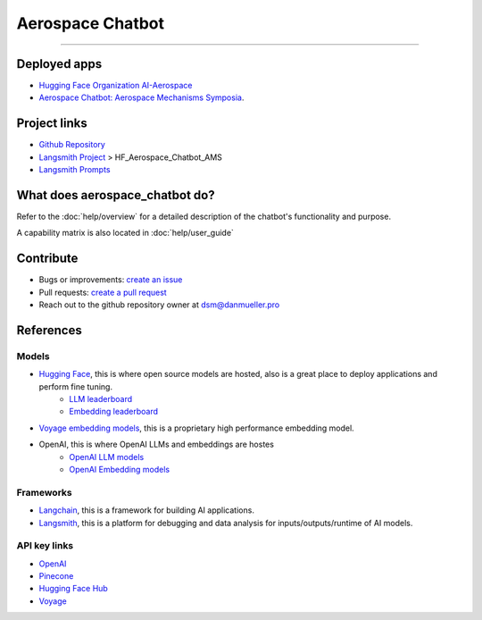 Aerospace Chatbot
=================

        .. toctree::
            :hidden:
            :maxdepth: 2
            :caption: Functionality
            :titlesonly:

            help/overview
            help/user_guide
            help/streamlit_apps
            help/dependencies
            help/configs

        .. toctree::
            :hidden:
            :caption: API Reference
            :glob:
            :titlesonly:

            modules/api
            indices_and_tables

.. rst-class:: lead

   Aerospace discipline-specific chatbots and AI tools.

----

Deployed apps
-------------

- `Hugging Face Organization AI-Aerospace <https://huggingface.co/ai-aerospace>`_
- `Aerospace Chatbot: Aerospace Mechanisms Symposia <https://huggingface.co/spaces/ai-aerospace/aerospace_chatbot_ams>`_.

Project links
-------------

- `Github Repository <https://github.com/dan-s-mueller/aerospace_chatbot>`_
- `Langsmith Project <https://smith.langchain.com/>`_ > HF_Aerospace_Chatbot_AMS
- `Langsmith Prompts <https://smith.langchain.com/hub/my-prompts?organizationId=45eb8917-7353-4296-978d-bb461fc45c65>`_


What does aerospace_chatbot do?
-------------------------------

Refer to the :doc:`help/overview` for a detailed description of the chatbot's functionality and purpose.

A capability matrix is also located in :doc:`help/user_guide`


Contribute
----------

- Bugs or improvements: `create an issue <https://github.com/dan-s-mueller/aerospace_chatbot/issues/new/choose>`__
- Pull requests: `create a pull request <https://github.com/dan-s-mueller/aerospace_chatbot/compare>`__
- Reach out to the github repository owner at `dsm@danmueller.pro <mailto:dsm@danmueller.pro>`__

References
-------------

Models
^^^^^^^

- `Hugging Face <https://huggingface.co/>`_, this is where open source models are hosted, also is a great place to deploy applications and perform fine tuning.
    - `LLM leaderboard <https://huggingface.co/spaces/lmsys/chatbot-arena-leaderboard>`__
    - `Embedding leaderboard <https://huggingface.co/spaces/mteb/leaderboard>`__
- `Voyage embedding models <https://docs.voyageai.com/docs/embeddings>`__, this is a proprietary high performance embedding model.
- OpenAI, this is where OpenAI LLMs and embeddings are hostes
    - `OpenAI LLM models <https://platform.openai.com/docs/models/gpt-4-turbo-and-gpt-4>`__
    - `OpenAI Embedding models <https://platform.openai.com/docs/models/embeddings>`__

Frameworks
^^^^^^^^^^

- `Langchain <https://python.langchain.com/docs/get_started/introduction>`_, this is a framework for building AI applications.
- `Langsmith <https://smith.langchain.com/>`__, this is a platform for debugging and data analysis for inputs/outputs/runtime of AI models.

API key links
^^^^^^^^^^^^^

- `OpenAI <https://platform.openai.com/api-keys>`__
- `Pinecone <https://www.pinecone.io>`__
- `Hugging Face Hub <https://huggingface.co/settings/tokens>`__
- `Voyage <https://dash.voyageai.com/api-keys>`__